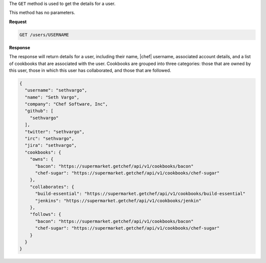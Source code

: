 .. The contents of this file are included in multiple topics.
.. This file should not be changed in a way that hinders its ability to appear in multiple documentation sets.

The ``GET`` method is used to get the details for a user.

This method has no parameters.

**Request**

.. code-block:: xml

   GET /users/USERNAME

**Response**

The response will return details for a user, including their name, |chef| username, associated account details, and a list of cookbooks that are associated with the user. Cookbooks are grouped into three categories: those that are owned by this user, those in which this user has collaborated, and those that are followed.

.. code-block:: ruby

   {
     "username": "sethvargo",
     "name": "Seth Vargo",
     "company": "Chef Software, Inc",
     "github": [
       "sethvargo"
     ],
     "twitter": "sethvargo",
     "irc": "sethvargo",
     "jira": "sethvargo",
     "cookbooks": {
       "owns": {
         "bacon": "https://supermarket.getchef/api/v1/cookbooks/bacon"
         "chef-sugar": "https://supermarket.getchef/api/v1/cookbooks/chef-sugar"
       },
       "collaborates": {
         "build-essential": "https://supermarket.getchef/api/v1/cookbooks/build-essential"
         "jenkins": "https://supermarket.getchef/api/v1/cookbooks/jenkin"
       },
       "follows": {
         "bacon": "https://supermarket.getchef/api/v1/cookbooks/bacon"
         "chef-sugar": "https://supermarket.getchef/api/v1/cookbooks/chef-sugar"
       }
     }
   }
